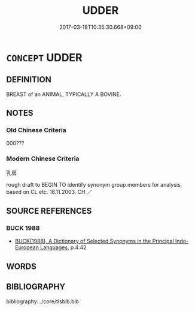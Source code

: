 # -*- mode: mandoku-tls-view -*-
#+TITLE: UDDER
#+DATE: 2017-03-18T10:35:30.668+09:00        
#+STARTUP: content
* =CONCEPT= UDDER
:PROPERTIES:
:CUSTOM_ID: uuid-d6ad6fdd-f03e-4dd3-94ae-bccca04b38b5
:TR_ZH: 牛乳房
:END:
** DEFINITION

BREAST of an ANIMAL, TYPICALLY A BOVINE.

** NOTES

*** Old Chinese Criteria
000???

*** Modern Chinese Criteria
乳房

rough draft to BEGIN TO identify synonym group members for analysis, based on CL etc. 18.11.2003. CH ／

** SOURCE REFERENCES
*** BUCK 1988
 - [[cite:BUCK-1988][BUCK(1988), A Dictionary of Selected Synonyms in the Principal Indo-European Languages]], p.4.42

** WORDS
   :PROPERTIES:
   :VISIBILITY: children
   :END:
** BIBLIOGRAPHY
bibliography:../core/tlsbib.bib
